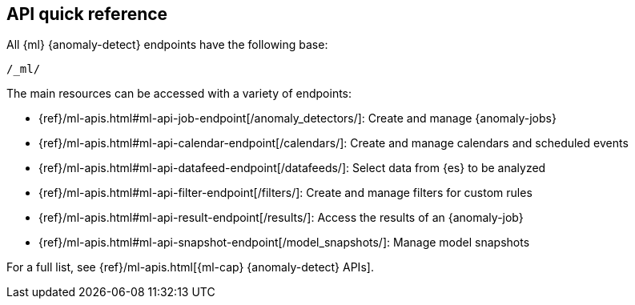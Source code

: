 [role="xpack"]
[[ml-api-quickref]]
== API quick reference

All {ml} {anomaly-detect} endpoints have the following base:

[source,js]
----
/_ml/
----
// NOTCONSOLE

The main resources can be accessed with a variety of endpoints:

* {ref}/ml-apis.html#ml-api-job-endpoint[+/anomaly_detectors/+]: Create and manage {anomaly-jobs}
* {ref}/ml-apis.html#ml-api-calendar-endpoint[+/calendars/+]: Create and manage calendars and scheduled events
* {ref}/ml-apis.html#ml-api-datafeed-endpoint[+/datafeeds/+]: Select data from {es} to be analyzed
* {ref}/ml-apis.html#ml-api-filter-endpoint[+/filters/+]: Create and manage filters for custom rules
* {ref}/ml-apis.html#ml-api-result-endpoint[+/results/+]: Access the results of an {anomaly-job}
* {ref}/ml-apis.html#ml-api-snapshot-endpoint[+/model_snapshots/+]: Manage model snapshots

For a full list, see {ref}/ml-apis.html[{ml-cap} {anomaly-detect} APIs].
